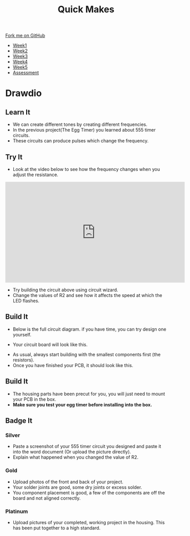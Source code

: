 #+STARTUP:indent
#+HTML_HEAD: <link rel="stylesheet" type="text/css" href="css/styles.css"/>
#+HTML_HEAD_EXTRA: <link href='http://fonts.googleapis.com/css?family=Ubuntu+Mono|Ubuntu' rel='stylesheet' type='text/css'>
#+HTML_HEAD_EXTRA: <script src="http://ajax.googleapis.com/ajax/libs/jquery/1.9.1/jquery.min.js" type="text/javascript"></script>
#+HTML_HEAD_EXTRA: <script src="js/navbar.js" type="text/javascript"></script>
#+OPTIONS: f:nil author:nil num:nil creator:nil timestamp:nil toc:nil html-style:nil

#+TITLE: Quick Makes
#+AUTHOR: Clinton Delport

#+BEGIN_HTML
  <div class="github-fork-ribbon-wrapper left">
    <div class="github-fork-ribbon">
      <a href="https://github.com/stsb11/9-SC-Quickmakes">Fork me on GitHub</a>
    </div>
  </div>
<div id="stickyribbon">
    <ul>
      <li><a href="1_Lesson.html">Week1</a></li>
      <li><a href="2_Lesson.html">Week2</a></li>
      <li><a href="3_Lesson.html">Week3</a></li>
      <li><a href="4_Lesson.html">Week4</a></li>
      <li><a href="5_Lesson.html">Week5</a></li>
      <li><a href="assessment.html">Assessment</a></li>
    </ul>
  </div>
#+END_HTML
* COMMENT Use as a template
:PROPERTIES:
:HTML_CONTAINER_CLASS: activity
:END:
** Learn It
:PROPERTIES:
:HTML_CONTAINER_CLASS: learn
:END:

** Research It
:PROPERTIES:
:HTML_CONTAINER_CLASS: research
:END:

** Design It
:PROPERTIES:
:HTML_CONTAINER_CLASS: design
:END:

** Build It
:PROPERTIES:
:HTML_CONTAINER_CLASS: build
:END:

** Test It
:PROPERTIES:
:HTML_CONTAINER_CLASS: test
:END:

** Run It
:PROPERTIES:
:HTML_CONTAINER_CLASS: run
:END:

** Document It
:PROPERTIES:
:HTML_CONTAINER_CLASS: document
:END:

** Code It
:PROPERTIES:
:HTML_CONTAINER_CLASS: code
:END:

** Program It
:PROPERTIES:
:HTML_CONTAINER_CLASS: program
:END:

** Try It
:PROPERTIES:
:HTML_CONTAINER_CLASS: try
:END:

** Badge It
:PROPERTIES:
:HTML_CONTAINER_CLASS: badge
:END:

** Save It
:PROPERTIES:
:HTML_CONTAINER_CLASS: save
:END:

* Drawdio
:PROPERTIES:
:HTML_CONTAINER_CLASS: activity
:END:
** Learn It
:PROPERTIES:
:HTML_CONTAINER_CLASS: learn
:END:
- We can create different tones by creating different frequencies.
- In the previous project(The Egg Timer) you learned about 555 timer circuits.
- These circuits can produce pulses which change the frequency.

** Try It
:PROPERTIES:
:HTML_CONTAINER_CLASS: try
:END:
- Look at the video below to see how the frequency changes when you adjust the resistance.
#+BEGIN_HTML
<iframe width="560" height="315" src="https://www.youtube.com/embed/Nh18MvApCdM" frameborder="0" allowfullscreen></iframe>
#+END_HTML
[[./img/555circuit.jpg]]
- Try building the circuit above using circuit wizard.
- Change the values of R2 and see how it affects the speed at which the LED flashes.

** Build It
:PROPERTIES:
:HTML_CONTAINER_CLASS: build
:END:
- Below is the full circuit diagram. if you have time, you can try design one yourself. 
[[./img/fullcircuit555.jpg]]
- Your circuit board will look like this.
[[./img/Eggtimercwz.jpg]]
- As usual, always start building with the smallest components first (the resistors).
- Once you have finished your PCB, it should look like this.
** Build It
:PROPERTIES:
:HTML_CONTAINER_CLASS: build
:END:
- The housing parts have been precut for you, you will just need to mount your PCB in the box.
- *Make sure you test your egg timer before installing into the box.*
** Badge It
:PROPERTIES:
:HTML_CONTAINER_CLASS: badge
:END:
*** Silver
- Paste a screenshot of your 555 timer circuit you designed and paste it into the word document (Or upload the picture directly).
- Explain what happened when you changed the value of R2.  
*** Gold
- Upload photos of the front and back of your project.
- Your solder joints are good, some dry joints or excess solder.
- You component placement is good, a few of the components are off the board and not aligned correctly.
*** Platinum
- Upload pictures of your completed, working project in the housing. This has been put together to a high standard.

